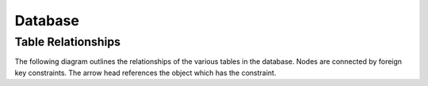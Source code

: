 Database
========

.. _db-table-relationships-label:

Table Relationships
-------------------

The following diagram outlines the relationships of the various tables in the
database. Nodes are connected by foreign key constraints. The arrow head
references the object which has the constraint.

.. graphviz:: database_relationships.dot
